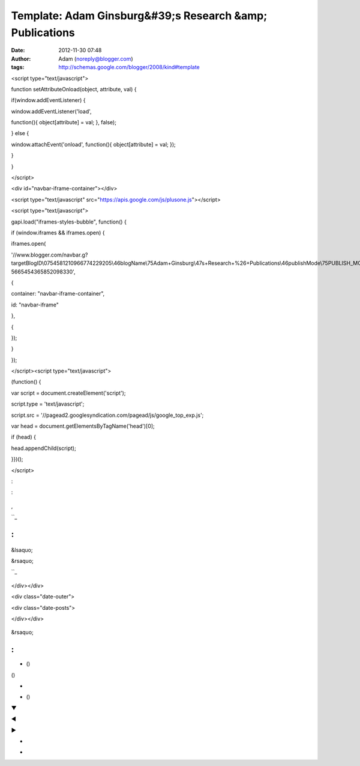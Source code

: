 Template: Adam Ginsburg&#39;s Research &amp; Publications
#########################################################
:date: 2012-11-30 07:48
:author: Adam (noreply@blogger.com)
:tags: http://schemas.google.com/blogger/2008/kind#template

.. raw:: html

   </p>

.. raw:: html

   <p>

.. raw:: html

   </p>

<script type="text/javascript">

function setAttributeOnload(object, attribute, val) {

if(window.addEventListener) {

window.addEventListener('load',

function(){ object[attribute] = val; }, false);

} else {

window.attachEvent('onload', function(){ object[attribute] = val; });

}

}

</script>

<div id="navbar-iframe-container"></div>

<script type="text/javascript"
src="https://apis.google.com/js/plusone.js"></script>

<script type="text/javascript">

gapi.load("iframes-styles-bubble", function() {

if (window.iframes && iframes.open) {

iframes.open(

'//www.blogger.com/navbar.g?targetBlogID\\0754581210966774229205\\46blogName\\75Adam+Ginsburg\\47s+Research+%26+Publications\\46publishMode\\75PUBLISH\_MODE\_BLOGSPOT\\46navbarType\\75LIGHT\\46layoutType\\75LAYOUTS\\46searchRoot\\75http://adamginsburg.blogspot.com/search\\46blogLocale\\75en\\46v\\0752\\46homepageUrl\\75http://adamginsburg.blogspot.com/\\46vt\\75-5665454365852098330',

{

container: "navbar-iframe-container",

id: "navbar-iframe"

},

{

});

}

});

</script><script type="text/javascript">

(function() {

var script = document.createElement('script');

script.type = 'text/javascript';

script.src =
'//pagead2.googlesyndication.com/pagead/js/google\_top\_exp.js';

var head = document.getElementsByTagName('head')[0];

if (head) {

head.appendChild(script);

}})();

</script>

.. raw:: html

   <div itemscope="itemscope" itemtype="http://schema.org/Blog" style="display: none;">

.. raw:: html

   </p>

.. raw:: html

   <p>

.. raw:: html

   </div>

.. raw:: html

   </p>

.. raw:: html

   <div class="body-fauxcolumns">

.. raw:: html

   </p>

.. raw:: html

   <div class="fauxcolumn-outer body-fauxcolumn-outer">

.. raw:: html

   </p>

.. raw:: html

   <div class="cap-top">

.. raw:: html

   </p>

.. raw:: html

   <div class="cap-left">

.. raw:: html

   </div>

.. raw:: html

   </p>

.. raw:: html

   <div class="cap-right">

.. raw:: html

   </div>

.. raw:: html

   </p>

.. raw:: html

   <p>

.. raw:: html

   </div>

.. raw:: html

   </p>

.. raw:: html

   <div class="fauxborder-left">

.. raw:: html

   </p>

.. raw:: html

   <div class="fauxborder-right">

.. raw:: html

   </div>

.. raw:: html

   </p>

.. raw:: html

   <div class="fauxcolumn-inner">

.. raw:: html

   </p>

.. raw:: html

   <p>

.. raw:: html

   </div>

.. raw:: html

   </p>

.. raw:: html

   <p>

.. raw:: html

   </div>

.. raw:: html

   </p>

.. raw:: html

   <div class="cap-bottom">

.. raw:: html

   </p>

.. raw:: html

   <div class="cap-left">

.. raw:: html

   </div>

.. raw:: html

   </p>

.. raw:: html

   <div class="cap-right">

.. raw:: html

   </div>

.. raw:: html

   </p>

.. raw:: html

   <p>

.. raw:: html

   </div>

.. raw:: html

   </p>

.. raw:: html

   <p>

.. raw:: html

   </div>

.. raw:: html

   </p>

.. raw:: html

   <p>

.. raw:: html

   </div>

.. raw:: html

   </p>

.. raw:: html

   <div class="content">

.. raw:: html

   </p>

.. raw:: html

   <div class="content-fauxcolumns">

.. raw:: html

   </p>

.. raw:: html

   <div class="fauxcolumn-outer content-fauxcolumn-outer">

.. raw:: html

   </p>

.. raw:: html

   <div class="cap-top">

.. raw:: html

   </p>

.. raw:: html

   <div class="cap-left">

.. raw:: html

   </div>

.. raw:: html

   </p>

.. raw:: html

   <div class="cap-right">

.. raw:: html

   </div>

.. raw:: html

   </p>

.. raw:: html

   <p>

.. raw:: html

   </div>

.. raw:: html

   </p>

.. raw:: html

   <div class="fauxborder-left">

.. raw:: html

   </p>

.. raw:: html

   <div class="fauxborder-right">

.. raw:: html

   </div>

.. raw:: html

   </p>

.. raw:: html

   <div class="fauxcolumn-inner">

.. raw:: html

   </p>

.. raw:: html

   <p>

.. raw:: html

   </div>

.. raw:: html

   </p>

.. raw:: html

   <p>

.. raw:: html

   </div>

.. raw:: html

   </p>

.. raw:: html

   <div class="cap-bottom">

.. raw:: html

   </p>

.. raw:: html

   <div class="cap-left">

.. raw:: html

   </div>

.. raw:: html

   </p>

.. raw:: html

   <div class="cap-right">

.. raw:: html

   </div>

.. raw:: html

   </p>

.. raw:: html

   <p>

.. raw:: html

   </div>

.. raw:: html

   </p>

.. raw:: html

   <p>

.. raw:: html

   </div>

.. raw:: html

   </p>

.. raw:: html

   <p>

.. raw:: html

   </div>

.. raw:: html

   </p>

.. raw:: html

   <div class="content-outer">

.. raw:: html

   </p>

.. raw:: html

   <div class="content-cap-top cap-top">

.. raw:: html

   </p>

.. raw:: html

   <div class="cap-left">

.. raw:: html

   </div>

.. raw:: html

   </p>

.. raw:: html

   <div class="cap-right">

.. raw:: html

   </div>

.. raw:: html

   </p>

.. raw:: html

   <p>

.. raw:: html

   </div>

.. raw:: html

   </p>

.. raw:: html

   <div class="fauxborder-left content-fauxborder-left">

.. raw:: html

   </p>

.. raw:: html

   <div class="fauxborder-right content-fauxborder-right">

.. raw:: html

   </div>

.. raw:: html

   </p>

.. raw:: html

   <div class="content-inner">

.. raw:: html

   </p>

.. raw:: html

   <div class="header-outer">

.. raw:: html

   </p>

.. raw:: html

   <div class="header-cap-top cap-top">

.. raw:: html

   </p>

.. raw:: html

   <div class="cap-left">

.. raw:: html

   </div>

.. raw:: html

   </p>

.. raw:: html

   <div class="cap-right">

.. raw:: html

   </div>

.. raw:: html

   </p>

.. raw:: html

   <p>

.. raw:: html

   </div>

.. raw:: html

   </p>

.. raw:: html

   <div class="fauxborder-left header-fauxborder-left">

.. raw:: html

   </p>

.. raw:: html

   <div class="fauxborder-right header-fauxborder-right">

.. raw:: html

   </div>

.. raw:: html

   </p>

.. raw:: html

   <div class="region-inner header-inner">

.. raw:: html

   </p>

.. raw:: html

   <div id="header-inner">

.. raw:: html

   </p>

.. raw:: html

   <div class="titlewrapper" style="background: transparent">

.. raw:: html

   </p>

.. raw:: html

   <h1 class="title" style="background: transparent; border-width: 0px">

.. raw:: html

   </p>

.. raw:: html

   <p>

.. raw:: html

   </h1>

.. raw:: html

   </p>

.. raw:: html

   <p>

.. raw:: html

   </div>

.. raw:: html

   </p>

.. raw:: html

   <p>

.. raw:: html

   </div>

.. raw:: html

   </p>

.. raw:: html

   <div expr:style="&quot;background-image: url(\&quot;&quot; + data:sourceUrl + &quot;\&quot;); &quot;                        + &quot;background-position: &quot;                        + data:backgroundPositionStyleStr + &quot;; &quot;                        + data:widthStyleStr                        + &quot;min-height: &quot; + data:height                        + &quot;_height: &quot; + data:height                        + &quot;background-repeat: no-repeat; &quot;" id="header-inner">

.. raw:: html

   </p>

.. raw:: html

   <div class="titlewrapper" style="background: transparent">

.. raw:: html

   </p>

.. raw:: html

   <h1 class="title" style="background: transparent; border-width: 0px">

.. raw:: html

   </p>

.. raw:: html

   <p>

.. raw:: html

   </h1>

.. raw:: html

   </p>

.. raw:: html

   <p>

.. raw:: html

   </div>

.. raw:: html

   </p>

.. raw:: html

   <p>

.. raw:: html

   </div>

.. raw:: html

   </p>

.. raw:: html

   <div id="header-inner">

.. raw:: html

   </p>

.. raw:: html

   <p>

.. raw:: html

   </div>

.. raw:: html

   </p>

.. raw:: html

   <div id="header-inner">

.. raw:: html

   </p>

.. raw:: html

   <div class="titlewrapper">

.. raw:: html

   </p>

.. raw:: html

   <h1 class="title">

.. raw:: html

   </p>

.. raw:: html

   <p>

.. raw:: html

   </h1>

.. raw:: html

   </p>

.. raw:: html

   <p>

.. raw:: html

   </div>

.. raw:: html

   </p>

.. raw:: html

   <p>

.. raw:: html

   </div>

.. raw:: html

   </p>

.. raw:: html

   <div class="descriptionwrapper">

.. raw:: html

   </p>

.. raw:: html

   </p>

.. raw:: html

   <p>

.. raw:: html

   </div>

.. raw:: html

   </p>

.. raw:: html

   <p>

.. raw:: html

   </div>

.. raw:: html

   </p>

.. raw:: html

   <p>

.. raw:: html

   </div>

.. raw:: html

   </p>

.. raw:: html

   <div class="header-cap-bottom cap-bottom">

.. raw:: html

   </p>

.. raw:: html

   <div class="cap-left">

.. raw:: html

   </div>

.. raw:: html

   </p>

.. raw:: html

   <div class="cap-right">

.. raw:: html

   </div>

.. raw:: html

   </p>

.. raw:: html

   <p>

.. raw:: html

   </div>

.. raw:: html

   </p>

.. raw:: html

   <p>

.. raw:: html

   </div>

.. raw:: html

   </p>

.. raw:: html

   <div class="tabs-outer">

.. raw:: html

   </p>

.. raw:: html

   <div class="tabs-cap-top cap-top">

.. raw:: html

   </p>

.. raw:: html

   <div class="cap-left">

.. raw:: html

   </div>

.. raw:: html

   </p>

.. raw:: html

   <div class="cap-right">

.. raw:: html

   </div>

.. raw:: html

   </p>

.. raw:: html

   <p>

.. raw:: html

   </div>

.. raw:: html

   </p>

.. raw:: html

   <div class="fauxborder-left tabs-fauxborder-left">

.. raw:: html

   </p>

.. raw:: html

   <div class="fauxborder-right tabs-fauxborder-right">

.. raw:: html

   </div>

.. raw:: html

   </p>

.. raw:: html

   <div class="region-inner tabs-inner">

.. raw:: html

   </p>

.. raw:: html

   <p>

.. raw:: html

   </div>

.. raw:: html

   </p>

.. raw:: html

   <p>

.. raw:: html

   </div>

.. raw:: html

   </p>

.. raw:: html

   <div class="tabs-cap-bottom cap-bottom">

.. raw:: html

   </p>

.. raw:: html

   <div class="cap-left">

.. raw:: html

   </div>

.. raw:: html

   </p>

.. raw:: html

   <div class="cap-right">

.. raw:: html

   </div>

.. raw:: html

   </p>

.. raw:: html

   <p>

.. raw:: html

   </div>

.. raw:: html

   </p>

.. raw:: html

   <p>

.. raw:: html

   </div>

.. raw:: html

   </p>

.. raw:: html

   <div class="main-outer">

.. raw:: html

   </p>

.. raw:: html

   <div class="main-cap-top cap-top">

.. raw:: html

   </p>

.. raw:: html

   <div class="cap-left">

.. raw:: html

   </div>

.. raw:: html

   </p>

.. raw:: html

   <div class="cap-right">

.. raw:: html

   </div>

.. raw:: html

   </p>

.. raw:: html

   <p>

.. raw:: html

   </div>

.. raw:: html

   </p>

.. raw:: html

   <div class="fauxborder-left main-fauxborder-left">

.. raw:: html

   </p>

.. raw:: html

   <div class="fauxborder-right main-fauxborder-right">

.. raw:: html

   </div>

.. raw:: html

   </p>

.. raw:: html

   <div class="region-inner main-inner">

.. raw:: html

   </p>

.. raw:: html

   <div class="columns fauxcolumns">

.. raw:: html

   </p>

.. raw:: html

   <div class="fauxcolumn-outer fauxcolumn-center-outer">

.. raw:: html

   </p>

.. raw:: html

   <div class="cap-top">

.. raw:: html

   </p>

.. raw:: html

   <div class="cap-left">

.. raw:: html

   </div>

.. raw:: html

   </p>

.. raw:: html

   <div class="cap-right">

.. raw:: html

   </div>

.. raw:: html

   </p>

.. raw:: html

   <p>

.. raw:: html

   </div>

.. raw:: html

   </p>

.. raw:: html

   <div class="fauxborder-left">

.. raw:: html

   </p>

.. raw:: html

   <div class="fauxborder-right">

.. raw:: html

   </div>

.. raw:: html

   </p>

.. raw:: html

   <div class="fauxcolumn-inner">

.. raw:: html

   </p>

.. raw:: html

   <p>

.. raw:: html

   </div>

.. raw:: html

   </p>

.. raw:: html

   <p>

.. raw:: html

   </div>

.. raw:: html

   </p>

.. raw:: html

   <div class="cap-bottom">

.. raw:: html

   </p>

.. raw:: html

   <div class="cap-left">

.. raw:: html

   </div>

.. raw:: html

   </p>

.. raw:: html

   <div class="cap-right">

.. raw:: html

   </div>

.. raw:: html

   </p>

.. raw:: html

   <p>

.. raw:: html

   </div>

.. raw:: html

   </p>

.. raw:: html

   <p>

.. raw:: html

   </div>

.. raw:: html

   </p>

.. raw:: html

   <div class="fauxcolumn-outer fauxcolumn-left-outer">

.. raw:: html

   </p>

.. raw:: html

   <div class="cap-top">

.. raw:: html

   </p>

.. raw:: html

   <div class="cap-left">

.. raw:: html

   </div>

.. raw:: html

   </p>

.. raw:: html

   <div class="cap-right">

.. raw:: html

   </div>

.. raw:: html

   </p>

.. raw:: html

   <p>

.. raw:: html

   </div>

.. raw:: html

   </p>

.. raw:: html

   <div class="fauxborder-left">

.. raw:: html

   </p>

.. raw:: html

   <div class="fauxborder-right">

.. raw:: html

   </div>

.. raw:: html

   </p>

.. raw:: html

   <div class="fauxcolumn-inner">

.. raw:: html

   </p>

.. raw:: html

   <p>

.. raw:: html

   </div>

.. raw:: html

   </p>

.. raw:: html

   <p>

.. raw:: html

   </div>

.. raw:: html

   </p>

.. raw:: html

   <div class="cap-bottom">

.. raw:: html

   </p>

.. raw:: html

   <div class="cap-left">

.. raw:: html

   </div>

.. raw:: html

   </p>

.. raw:: html

   <div class="cap-right">

.. raw:: html

   </div>

.. raw:: html

   </p>

.. raw:: html

   <p>

.. raw:: html

   </div>

.. raw:: html

   </p>

.. raw:: html

   <p>

.. raw:: html

   </div>

.. raw:: html

   </p>

.. raw:: html

   <div class="fauxcolumn-outer fauxcolumn-right-outer">

.. raw:: html

   </p>

.. raw:: html

   <div class="cap-top">

.. raw:: html

   </p>

.. raw:: html

   <div class="cap-left">

.. raw:: html

   </div>

.. raw:: html

   </p>

.. raw:: html

   <div class="cap-right">

.. raw:: html

   </div>

.. raw:: html

   </p>

.. raw:: html

   <p>

.. raw:: html

   </div>

.. raw:: html

   </p>

.. raw:: html

   <div class="fauxborder-left">

.. raw:: html

   </p>

.. raw:: html

   <div class="fauxborder-right">

.. raw:: html

   </div>

.. raw:: html

   </p>

.. raw:: html

   <div class="fauxcolumn-inner">

.. raw:: html

   </p>

.. raw:: html

   <p>

.. raw:: html

   </div>

.. raw:: html

   </p>

.. raw:: html

   <p>

.. raw:: html

   </div>

.. raw:: html

   </p>

.. raw:: html

   <div class="cap-bottom">

.. raw:: html

   </p>

.. raw:: html

   <div class="cap-left">

.. raw:: html

   </div>

.. raw:: html

   </p>

.. raw:: html

   <div class="cap-right">

.. raw:: html

   </div>

.. raw:: html

   </p>

.. raw:: html

   <p>

.. raw:: html

   </div>

.. raw:: html

   </p>

.. raw:: html

   <p>

.. raw:: html

   </div>

.. raw:: html

   </p>

.. raw:: html

   <div class="columns-inner">

.. raw:: html

   </p>

.. raw:: html

   <div class="column-center-outer">

.. raw:: html

   </p>

.. raw:: html

   <div class="column-center-inner">

.. raw:: html

   </p>

.. raw:: html

   <div class="blog-pager" id="blog-pager">

.. raw:: html

   </p>

.. raw:: html

   <div class="blog-mobile-link">

.. raw:: html

   </p>

.. raw:: html

   <p>

.. raw:: html

   </div>

.. raw:: html

   </p>

.. raw:: html

   <p>

.. raw:: html

   </div>

.. raw:: html

   </p>

.. raw:: html

   <div class="clear">

.. raw:: html

   </div>

.. raw:: html

   </p>

.. raw:: html

   <div class="goog-inline-block dummy-container">

.. raw:: html

   </div>

.. raw:: html

   </p>

.. raw:: html

   <p>

.. raw:: html

   <script async="async" expr:src="data:post.commentSrc" type="text/javascript"></script>

.. raw:: html

   </p>

.. raw:: html

   <p>

.. raw:: html

   <script type="text/javascript"></p><p>    (function() {</p><p>      var items = <data:post.commentjso></data:post.commentjso>;</p><p>      var msgs = <data:post.commentmsgs></data:post.commentmsgs>;</p><p>      var config = <data:post.commentconfig></data:post.commentconfig>;</p><p></p><p>// </p><p>      var cursor = null;</p><p>      if (items && items.length > 0) {</p><p>        cursor = parseInt(items[items.length - 1].timestamp) + 1;</p><p>      }</p><p></p><p>      var bodyFromEntry = function(entry) {</p><p>        if (entry.gd$extendedProperty) {</p><p>          for (var k in entry.gd$extendedProperty) {</p><p>            if (entry.gd$extendedProperty[k].name == 'blogger.contentRemoved') {</p><p>              return '<span class="deleted-comment">' + entry.content.$t + '</span>';</p><p>            }</p><p>          }</p><p>        }</p><p>        return entry.content.$t;</p><p>      }</p><p></p><p>      var parse = function(data) {</p><p>        cursor = null;</p><p>        var comments = [];</p><p>        if (data && data.feed && data.feed.entry) {</p><p>          for (var i = 0, entry; entry = data.feed.entry[i]; i++) {</p><p>            var comment = {};</p><p>            // comment ID, parsed out of the original id format</p><p>            var id = /blog-(\d+).post-(\d+)/.exec(entry.id.$t);</p><p>            comment.id = id ? id[2] : null;</p><p>            comment.body = bodyFromEntry(entry);</p><p>            comment.timestamp = Date.parse(entry.published.$t) + '';</p><p>            if (entry.author && entry.author.constructor === Array) {</p><p>              var auth = entry.author[0];</p><p>              if (auth) {</p><p>                comment.author = {</p><p>                  name: (auth.name ? auth.name.$t : undefined),</p><p>                  profileUrl: (auth.uri ? auth.uri.$t : undefined),</p><p>                  avatarUrl: (auth.gd$image ? auth.gd$image.src : undefined)</p><p>                };</p><p>              }</p><p>            }</p><p>            if (entry.link) {</p><p>              if (entry.link[2]) {</p><p>                comment.link = comment.permalink = entry.link[2].href;</p><p>              }</p><p>              if (entry.link[3]) {</p><p>                var pid = /.*comments\/default\/(\d+)\?.*/.exec(entry.link[3].href);</p><p>                if (pid && pid[1]) {</p><p>                  comment.parentId = pid[1];</p><p>                }</p><p>              }</p><p>            }</p><p>            comment.deleteclass = 'item-control blog-admin';</p><p>            if (entry.gd$extendedProperty) {</p><p>              for (var k in entry.gd$extendedProperty) {</p><p>                if (entry.gd$extendedProperty[k].name == 'blogger.itemClass') {</p><p>                  comment.deleteclass += ' ' + entry.gd$extendedProperty[k].value;</p><p>                } else if (entry.gd$extendedProperty[k].name == 'blogger.displayTime') {</p><p>                  comment.displayTime = entry.gd$extendedProperty[k].value;</p><p>                }</p><p>              }</p><p>            }</p><p>            comments.push(comment);</p><p>          }</p><p>        }</p><p>        return comments;</p><p>      };</p><p></p><p>      var paginator = function(callback) {</p><p>        if (hasMore()) {</p><p>          var url = config.feed + '?alt=json&v=2&orderby=published&reverse=false&max-results=50';</p><p>          if (cursor) {</p><p>            url += '&published-min=' + new Date(cursor).toISOString();</p><p>          }</p><p>          window.bloggercomments = function(data) {</p><p>            var parsed = parse(data);</p><p>            cursor = parsed.length < 50 ? null</p><p>                : parseInt(parsed[parsed.length - 1].timestamp) + 1</p><p>            callback(parsed);</p><p>            window.bloggercomments = null;</p><p>          }</p><p>          url += '&callback=bloggercomments';</p><p>          var script = document.createElement('script');</p><p>          script.type = 'text/javascript';</p><p>          script.src = url;</p><p>          document.getElementsByTagName('head')[0].appendChild(script);</p><p>        }</p><p>      };</p><p>      var hasMore = function() {</p><p>        return !!cursor;</p><p>      };</p><p>      var getMeta = function(key, comment) {</p><p>        if ('iswriter' == key) {</p><p>          var matches = !!comment.author</p><p>              && comment.author.name == config.authorName</p><p>              && comment.author.profileUrl == config.authorUrl;</p><p>          return matches ? 'true' : '';</p><p>        } else if ('deletelink' == key) {</p><p>          return config.baseUri + '/delete-comment.g?blogID='</p><p>               + config.blogId + '&postID=' + comment.id;</p><p>        } else if ('deleteclass' == key) {</p><p>          return comment.deleteclass;</p><p>        }</p><p>        return '';</p><p>      };</p><p></p><p>      var replybox = null;</p><p>      var replyUrlParts = null;</p><p>      var replyParent = undefined;</p><p></p><p>      var onReply = function(commentId, domId) {</p><p>        if (replybox == null) {</p><p>          // lazily cache replybox, and adjust to suit this style:</p><p>          replybox = document.getElementById('comment-editor');</p><p>          if (replybox != null) {</p><p>            replybox.height = '250px';</p><p>            replybox.style.display = 'block';</p><p>            replyUrlParts = replybox.src.split('#');</p><p>          }</p><p>        }</p><p>        if (replybox && (commentId !== replyParent)) {</p><p>          document.getElementById(domId).insertBefore(replybox, null);</p><p>          replybox.src = replyUrlParts[0]</p><p>              + (commentId ? '&parentID=' + commentId : '')</p><p>              + '#' + replyUrlParts[1];</p><p>          replyParent = commentId;</p><p>        }</p><p>      };</p><p></p><p>      var hash = (window.location.hash || '#').substring(1);</p><p>      var startThread, targetComment;</p><p>      if (/^comment-form_/.test(hash)) {</p><p>        startThread = hash.substring('comment-form_'.length);</p><p>      } else if (/^c[0-9]+$/.test(hash)) {</p><p>        targetComment = hash.substring(1);</p><p>      }</p><p></p><p>      // Configure commenting API:</p><p>      var configJso = {</p><p>        'maxDepth': config.maxThreadDepth</p><p>      };</p><p>      var provider = {</p><p>        'id': config.postId,</p><p>        'data': items,</p><p>        'loadNext': paginator,</p><p>        'hasMore': hasMore,</p><p>        'getMeta': getMeta,</p><p>        'onReply': onReply,</p><p>        'rendered': true,</p><p>        'initComment': targetComment,</p><p>        'initReplyThread': startThread,</p><p>        'config': configJso,</p><p>        'messages': msgs</p><p>      };</p><p></p><p>      var render = function() {</p><p>        if (window.goog && window.goog.comments) {</p><p>          var holder = document.getElementById('comment-holder');</p><p>          window.goog.comments.render(holder, provider);</p><p>        }</p><p>      };</p><p></p><p>      // render now, or queue to render when library loads:</p><p>      if (window.goog && window.goog.comments) {</p><p>        render();</p><p>      } else {</p><p>        window.goog = window.goog || {};</p><p>        window.goog.comments = window.goog.comments || {};</p><p>        window.goog.comments.loadQueue = window.goog.comments.loadQueue || [];</p><p>        window.goog.comments.loadQueue.push(render);</p><p>      }</p><p>    })();</p><p>// </p><p>  </script>

.. raw:: html

   </p>

:

.. raw:: html

   </p>

.. raw:: html

   <dl class="comments-block" id="comments-block">

.. raw:: html

   </p>

.. raw:: html

   <div class="collapsed-backlink backlink-control">

.. raw:: html

   </p>

.. raw:: html

   <p>

.. raw:: html

   <dt class="comment-title">

.. raw:: html

   </p>

 

.. raw:: html

   <p>

.. raw:: html

   </dt>

.. raw:: html

   </p>

.. raw:: html

   <p>

.. raw:: html

   <dd class="comment-body collapseable">

.. raw:: html

   </p>

.. raw:: html

   <p>

.. raw:: html

   </dd>

.. raw:: html

   </p>

.. raw:: html

   <p>

.. raw:: html

   <dd class="comment-footer collapseable">

.. raw:: html

   </p>

.. raw:: html

   <p>

.. raw:: html

   </dd>

.. raw:: html

   </p>

.. raw:: html

   <p>

.. raw:: html

   </div>

.. raw:: html

   </p>

.. raw:: html

   <p>

.. raw:: html

   </dl>

.. raw:: html

   </p>

.. raw:: html

   </p>

.. raw:: html

   <div class="blog-posts hfeed">

.. raw:: html

   </p>

.. raw:: html

   <p>

.. raw:: html

   </div>

.. raw:: html

   </p>

.. raw:: html

   <div class="post hentry" itemscope="itemscope" itemtype="http://schema.org/BlogPosting">

.. raw:: html

   </p>

.. raw:: html

   <h3 class="post-title entry-title" itemprop="name">

.. raw:: html

   </p>

.. raw:: html

   <p>

.. raw:: html

   </h3>

.. raw:: html

   </p>

.. raw:: html

   <div class="post-header">

.. raw:: html

   </p>

.. raw:: html

   <div class="post-header-line-1">

.. raw:: html

   </div>

.. raw:: html

   </p>

.. raw:: html

   <p>

.. raw:: html

   </div>

.. raw:: html

   </p>

.. raw:: html

   <div class="post-body entry-content" expr:id="&quot;post-body-&quot; + data:post.id" itemprop="description articleBody">

.. raw:: html

   </p>

.. raw:: html

   <div style="clear: both;">

.. raw:: html

   </div>

.. raw:: html

   </p>

.. raw:: html

   <p>

.. raw:: html

   </div>

.. raw:: html

   </p>

.. raw:: html

   <div class="post-body entry-content" expr:id="&quot;post-body-&quot; + data:post.id" itemprop="articleBody">

.. raw:: html

   </p>

.. raw:: html

   <div style="clear: both;">

.. raw:: html

   </div>

.. raw:: html

   </p>

.. raw:: html

   <p>

.. raw:: html

   </div>

.. raw:: html

   </p>

.. raw:: html

   <div class="jump-link">

.. raw:: html

   </p>

.. raw:: html

   <p>

.. raw:: html

   </div>

.. raw:: html

   </p>

.. raw:: html

   <div class="post-footer">

.. raw:: html

   </p>

.. raw:: html

   <div class="post-footer-line post-footer-line-1">

.. raw:: html

   </p>

:

.. figure:: http://img1.blogblog.com/img/icon18_email.gif
   :align: center
   :alt: 

.. raw:: html

   <div class="post-share-buttons goog-inline-block">

.. raw:: html

   </p>

.. raw:: html

   <p>

.. raw:: html

   </div>

.. raw:: html

   </div>

.. raw:: html

   </p>

.. raw:: html

   <div class="post-footer-line post-footer-line-2">

.. raw:: html

   </p>

,

.. raw:: html

   <p>

.. raw:: html

   </div>

.. raw:: html

   </p>

.. raw:: html

   <div class="post-footer-line post-footer-line-3">

.. raw:: html

   </p>

.. raw:: html

   <p>

.. raw:: html

   </div>

.. raw:: html

   </p>

.. raw:: html

   <p>

.. raw:: html

   </div>

.. raw:: html

   </p>

.. raw:: html

   <p>

.. raw:: html

   </div>

.. raw:: html

   </p>

.. raw:: html

   <div class="status-msg-wrap">

.. raw:: html

   </p>

.. raw:: html

   <div class="status-msg-body">

.. raw:: html

   </p>

.. raw:: html

   <p>

.. raw:: html

   </div>

.. raw:: html

   </p>

.. raw:: html

   <div class="status-msg-border">

.. raw:: html

   </p>

.. raw:: html

   <div class="status-msg-bg">

.. raw:: html

   </p>

.. raw:: html

   <div class="status-msg-hidden">

.. raw:: html

   </div>

.. raw:: html

   </p>

.. raw:: html

   <p>

.. raw:: html

   </div>

.. raw:: html

   </p>

.. raw:: html

   <p>

.. raw:: html

   </div>

.. raw:: html

   </p>

.. raw:: html

   <p>

.. raw:: html

   </div>

.. raw:: html

   </p>

.. raw:: html

   <div style="clear: both;">

.. raw:: html

   </div>

.. raw:: html

   </p>

.. raw:: html

   <div class="comment-form">

.. raw:: html

   </p>

.. raw:: html

   <h4 id="comment-post-message">

.. raw:: html

   </p>

.. raw:: html

   <p>

``_

.. raw:: html

   </h4>

.. raw:: html

   </p>

.. raw:: html

   </p>

.. raw:: html

   </p>

.. raw:: html

   </p>

.. raw:: html

   <p>

.. raw:: html

   <script type="text/javascript"></p><p>      BLOG_CMT_createIframe('<data:post.apprpcrelaypath></data:post.apprpcrelaypath>', '<data:post.communityid></data:post.communityid>');</p><p>    </script>

.. raw:: html

   </p>

.. raw:: html

   <p>

.. raw:: html

   </div>

.. raw:: html

   </p>

.. raw:: html

   <div class="comments" id="comments">

.. raw:: html

   </p>

:
^

.. raw:: html

   </p>

.. raw:: html

   <div class="comments-content">

.. raw:: html

   </p>

.. raw:: html

   <div id="comment-holder">

.. raw:: html

   </p>

.. raw:: html

   <p>

.. raw:: html

   </div>

.. raw:: html

   </p>

.. raw:: html

   <p>

.. raw:: html

   </div>

.. raw:: html

   </p>

.. raw:: html

   </p>

.. raw:: html

   <div id="comment-popup">

.. raw:: html

   </p>

.. raw:: html

   <p>

.. raw:: html

   </div>

.. raw:: html

   </p>

.. raw:: html

   <div id="backlinks-container">

.. raw:: html

   </p>

.. raw:: html

   <div expr:id="data:widget.instanceId + &quot;_backlinks-container&quot;">

.. raw:: html

   </p>

.. raw:: html

   <p>

.. raw:: html

   </div>

.. raw:: html

   </p>

.. raw:: html

   <p>

.. raw:: html

   </div>

.. raw:: html

   </p>

.. raw:: html

   <p>

.. raw:: html

   </div>

.. raw:: html

   </p>

.. figure:: //www.blogger.com/img/icon_delete13.gif
   :align: center
   :alt: 

.. raw:: html

   <div class="blog-pager" id="blog-pager">

.. raw:: html

   </p>

.. raw:: html

   <div class="mobile-link-button" id="blog-pager-newer-link">

.. raw:: html

   </p>

&lsaquo;

.. raw:: html

   <p>

.. raw:: html

   </div>

.. raw:: html

   </p>

.. raw:: html

   <div class="mobile-link-button" id="blog-pager-older-link">

.. raw:: html

   </p>

&rsaquo;

.. raw:: html

   <p>

.. raw:: html

   </div>

.. raw:: html

   </p>

.. raw:: html

   <div class="mobile-link-button" id="blog-pager-home-link">

.. raw:: html

   </p>

.. raw:: html

   <p>

.. raw:: html

   </div>

.. raw:: html

   </p>

.. raw:: html

   <div class="mobile-desktop-link">

.. raw:: html

   </p>

.. raw:: html

   <p>

.. raw:: html

   </div>

.. raw:: html

   </p>

.. raw:: html

   <p>

.. raw:: html

   </div>

.. raw:: html

   </p>

.. raw:: html

   <div class="clear">

.. raw:: html

   </div>

.. raw:: html

   </p>

.. raw:: html

   <div class="date-outer">

.. raw:: html

   </p>

.. raw:: html

   </p>

.. raw:: html

   <div class="date-posts">

.. raw:: html

   </p>

.. raw:: html

   <div class="post-outer">

.. raw:: html

   </p>

.. raw:: html

   <div class="post hentry uncustomized-post-template" itemscope="itemscope" itemtype="http://schema.org/BlogPosting">

.. raw:: html

   </p>

.. raw:: html

   <h3 class="post-title entry-title" itemprop="name">

.. raw:: html

   </p>

.. raw:: html

   <p>

.. raw:: html

   </h3>

.. raw:: html

   </p>

.. raw:: html

   <div class="post-header">

.. raw:: html

   </p>

.. raw:: html

   <div class="post-header-line-1">

.. raw:: html

   </div>

.. raw:: html

   </p>

.. raw:: html

   <p>

.. raw:: html

   </div>

.. raw:: html

   </p>

.. raw:: html

   <div class="post-body entry-content" expr:id="&quot;post-body-&quot; + data:post.id" itemprop="articleBody">

.. raw:: html

   </p>

.. raw:: html

   <div style="clear: both;">

.. raw:: html

   </div>

.. raw:: html

   </p>

.. raw:: html

   <p>

.. raw:: html

   </div>

.. raw:: html

   </p>

.. raw:: html

   <div class="post-footer">

.. raw:: html

   </p>

.. raw:: html

   <div class="post-footer-line post-footer-line-1">

.. raw:: html

   </p>

.. raw:: html

   <p>

.. raw:: html

   </div>

.. raw:: html

   </p>

.. raw:: html

   <div class="post-footer-line post-footer-line-2">

.. raw:: html

   </p>

.. raw:: html

   <div class="mobile-link-button goog-inline-block" id="mobile-share-button">

.. raw:: html

   </p>

``_

.. raw:: html

   <p>

.. raw:: html

   </div>

.. raw:: html

   </p>

.. raw:: html

   <div class="goog-inline-block dummy-container">

.. raw:: html

   </div>

.. raw:: html

   </p>

.. raw:: html

   <p>

.. raw:: html

   </div>

.. raw:: html

   </p>

.. raw:: html

   <p>

.. raw:: html

   </div>

.. raw:: html

   </p>

.. raw:: html

   <p>

.. raw:: html

   </div>

.. raw:: html

   </p>

.. raw:: html

   <p>

.. raw:: html

   </div>

.. raw:: html

   </p>

.. raw:: html

   <p>

.. raw:: html

   </div>

.. raw:: html

   </p>

.. raw:: html

   <p>

.. raw:: html

   </div>

.. raw:: html

   </p>

.. figure:: http://img2.blogblog.com/img/icon18_edit_allbkg.gif
   :align: center
   :alt: 

.. raw:: html

   <div class="blog-posts hfeed">

.. raw:: html

   </p>

</div></div>

<div class="date-outer">

.. raw:: html

   </p>

<div class="date-posts">

.. raw:: html

   <div class="post-outer">

.. raw:: html

   </p>

.. raw:: html

   <p>

.. raw:: html

   </div>

.. raw:: html

   </p>

.. raw:: html

   <div class="inline-ad">

.. raw:: html

   </p>

.. raw:: html

   <p>

.. raw:: html

   </div>

.. raw:: html

   </p>

</div></div>

.. raw:: html

   <p>

.. raw:: html

   </div>

.. raw:: html

   </p>

.. raw:: html

   <p>

.. raw:: html

   <script src="//www.google.com/jsapi" type="text/javascript"></script>

.. raw:: html

   </p>

.. raw:: html

   <p>

.. raw:: html

   <script type="text/javascript"></p><p>        google.load("annotations", "1", {"locale": "<data:top.languagecode></data:top.languagecode>"});</p><p>        function initialize() {</p><p>          google.annotations.setApplicationId(<data:top.blogspotreviews></data:top.blogspotreviews>);</p><p>          google.annotations.createAll();</p><p>          google.annotations.fetch();</p><p>        }</p><p>        google.setOnLoadCallback(initialize);</p><p>      </script>

.. raw:: html

   </p>

.. raw:: html

   <div class="goog-toggle-button">

.. raw:: html

   </p>

.. raw:: html

   <div class="goog-inline-block comment-action-icon">

.. raw:: html

   </div>

.. raw:: html

   </p>

.. raw:: html

   <p>

.. raw:: html

   </div>

.. raw:: html

   </p>

.. figure:: //www.blogger.com/img/icon_delete13.gif
   :align: center
   :alt: 

.. raw:: html

   <div class="blog-feeds">

.. raw:: html

   </p>

.. raw:: html

   <p>

.. raw:: html

   </div>

.. raw:: html

   </p>

.. raw:: html

   <div class="post-feeds">

.. raw:: html

   </p>

.. raw:: html

   <p>

.. raw:: html

   </div>

.. raw:: html

   </p>

.. raw:: html

   <div class="comment-form">

.. raw:: html

   </p>

.. raw:: html

   </p>

.. raw:: html

   </p>

.. raw:: html

   <p>

.. raw:: html

   <script type="text/javascript"></p><p>      BLOG_CMT_createIframe('<data:post.apprpcrelaypath></data:post.apprpcrelaypath>', '<data:post.communityid></data:post.communityid>');</p><p>    </script>

.. raw:: html

   </p>

.. raw:: html

   <p>

.. raw:: html

   </div>

.. raw:: html

   </p>

.. raw:: html

   <div class="mobile-date-outer date-outer">

.. raw:: html

   </p>

.. raw:: html

   <div class="date-header">

.. raw:: html

   </p>

.. raw:: html

   <p>

.. raw:: html

   </div>

.. raw:: html

   </p>

.. raw:: html

   <div class="mobile-post-outer">

.. raw:: html

   </p>

.. raw:: html

   <h3 class="mobile-index-title entry-title" itemprop="name">

.. raw:: html

   </p>

.. raw:: html

   <p>

.. raw:: html

   </h3>

.. raw:: html

   </p>

.. raw:: html

   <div class="mobile-index-arrow">

&rsaquo;

.. raw:: html

   </div>

.. raw:: html

   </p>

.. raw:: html

   <div class="mobile-index-contents">

.. raw:: html

   </p>

.. raw:: html

   <div class="mobile-index-thumbnail">

.. raw:: html

   </p>

.. raw:: html

   <div class="Image">

.. raw:: html

   </p>

.. raw:: html

   <p>

.. raw:: html

   </div>

.. raw:: html

   </p>

.. raw:: html

   <p>

.. raw:: html

   </div>

.. raw:: html

   </p>

.. raw:: html

   <div class="post-body">

.. raw:: html

   </p>

.. raw:: html

   <p>

.. raw:: html

   </div>

.. raw:: html

   </p>

.. raw:: html

   <p>

.. raw:: html

   </div>

.. raw:: html

   </p>

.. raw:: html

   <div style="clear: both;">

.. raw:: html

   </div>

.. raw:: html

   </p>

.. raw:: html

   <div class="mobile-index-comment">

.. raw:: html

   </p>

.. raw:: html

   <p>

.. raw:: html

   </div>

.. raw:: html

   </p>

.. raw:: html

   <p>

.. raw:: html

   </div>

.. raw:: html

   </p>

.. raw:: html

   <p>

.. raw:: html

   </div>

.. raw:: html

   </p>

.. raw:: html

   <p>

.. raw:: html

   <script expr:src="data:post.iframeCommentSrc" type="text/javascript"></script>

.. raw:: html

   </p>

.. raw:: html

   <div class="cmt_iframe_holder">

.. raw:: html

   </div>

.. raw:: html

   </p>

.. raw:: html

   <div class="feed-links">

.. raw:: html

   </p>

 ()

.. raw:: html

   <p>

.. raw:: html

   </div>

.. raw:: html

   </p>

.. raw:: html

   <div class="comments" id="comments">

.. raw:: html

   </p>

:
^

.. raw:: html

   </p>

 

 

 

 

.. raw:: html

   <div expr:id="data:widget.instanceId + &quot;_comments-block-wrapper&quot;">

.. raw:: html

   </p>

.. raw:: html

   <dl expr:class="data:post.avatarIndentClass" id="comments-block">

.. raw:: html

   </p>

.. raw:: html

   <p>

.. raw:: html

   <dt expr:class="&quot;comment-author &quot; + data:comment.authorClass" expr:id="data:comment.anchorName">

.. raw:: html

   </p>

.. raw:: html

   <p>

.. raw:: html

   </dt>

.. raw:: html

   </p>

.. raw:: html

   <p>

.. raw:: html

   <dd class="comment-body" expr:id="data:widget.instanceId + data:comment.cmtBodyIdPostfix">

.. raw:: html

   </p>

.. raw:: html

   </p>

.. raw:: html

   <p>

.. raw:: html

   </dd>

.. raw:: html

   </p>

.. raw:: html

   <p>

.. raw:: html

   <dd class="comment-footer">

.. raw:: html

   </p>

.. raw:: html

   <p>

.. raw:: html

   </dd>

.. raw:: html

   </p>

.. raw:: html

   <p>

.. raw:: html

   </dl>

.. raw:: html

   </p>

.. raw:: html

   <p>

.. raw:: html

   </div>

.. raw:: html

   </p>

 

 

.. raw:: html

   </p>

.. raw:: html

   <div id="comment-popup">

.. raw:: html

   </p>

.. raw:: html

   <p>

.. raw:: html

   </div>

.. raw:: html

   </p>

.. raw:: html

   <div id="backlinks-container">

.. raw:: html

   </p>

.. raw:: html

   <div expr:id="data:widget.instanceId + &quot;_backlinks-container&quot;">

.. raw:: html

   </p>

.. raw:: html

   <p>

.. raw:: html

   </div>

.. raw:: html

   </p>

.. raw:: html

   <p>

.. raw:: html

   </div>

.. raw:: html

   </p>

.. raw:: html

   <p>

.. raw:: html

   </div>

.. raw:: html

   </p>

.. raw:: html

   <p>

.. raw:: html

   </div>

.. raw:: html

   </p>

.. raw:: html

   <p>

.. raw:: html

   </div>

.. raw:: html

   </p>

.. raw:: html

   <div class="column-left-outer">

.. raw:: html

   </p>

.. raw:: html

   <div class="column-left-inner">

.. raw:: html

   </p>

.. raw:: html

   <p>

.. raw:: html

   </div>

.. raw:: html

   </p>

.. raw:: html

   <p>

.. raw:: html

   </div>

.. raw:: html

   </p>

.. raw:: html

   <div class="column-right-outer">

.. raw:: html

   </p>

.. raw:: html

   <div class="column-right-inner">

.. raw:: html

   </p>

.. raw:: html

   <p>

.. raw:: html

   </div>

.. raw:: html

   </p>

.. raw:: html

   <p>

.. raw:: html

   </div>

.. raw:: html

   </p>

.. raw:: html

   <p>

.. raw:: html

   </div>

.. raw:: html

   </p>

.. raw:: html

   <div style="clear: both">

.. raw:: html

   </div>

.. raw:: html

   </p>

.. raw:: html

   <p>

.. raw:: html

   </div>

.. raw:: html

   </p>

.. raw:: html

   <p>

.. raw:: html

   </div>

.. raw:: html

   </p>

.. raw:: html

   <p>

.. raw:: html

   </div>

.. raw:: html

   </p>

.. raw:: html

   <div class="main-cap-bottom cap-bottom">

.. raw:: html

   </p>

.. raw:: html

   <div class="cap-left">

.. raw:: html

   </div>

.. raw:: html

   </p>

.. raw:: html

   <div class="cap-right">

.. raw:: html

   </div>

.. raw:: html

   </p>

.. raw:: html

   <p>

.. raw:: html

   </div>

.. raw:: html

   </p>

.. raw:: html

   <p>

.. raw:: html

   </div>

.. raw:: html

   </p>

.. raw:: html

   <div class="footer-outer">

.. raw:: html

   </p>

.. raw:: html

   <div class="footer-cap-top cap-top">

.. raw:: html

   </p>

.. raw:: html

   <div class="cap-left">

.. raw:: html

   </div>

.. raw:: html

   </p>

.. raw:: html

   <div class="cap-right">

.. raw:: html

   </div>

.. raw:: html

   </p>

.. raw:: html

   <p>

.. raw:: html

   </div>

.. raw:: html

   </p>

.. raw:: html

   <div class="fauxborder-left footer-fauxborder-left">

.. raw:: html

   </p>

.. raw:: html

   <div class="fauxborder-right footer-fauxborder-right">

.. raw:: html

   </div>

.. raw:: html

   </p>

.. raw:: html

   <div class="region-inner footer-inner">

.. raw:: html

   </p>

.. raw:: html

   <div class="mobile-survey-link" style="text-align: center;">

.. raw:: html

   </p>

.. raw:: html

   <p>

.. raw:: html

   </div>

.. raw:: html

   </p>

.. raw:: html

   <div class="widget-content" style="text-align: center;">

.. raw:: html

   </p>

.. raw:: html

   <p>

.. raw:: html

   </div>

.. raw:: html

   </p>

.. raw:: html

   <p>

.. raw:: html

   </div>

.. raw:: html

   </p>

.. raw:: html

   <p>

.. raw:: html

   </div>

.. raw:: html

   </p>

.. raw:: html

   <div class="footer-cap-bottom cap-bottom">

.. raw:: html

   </p>

.. raw:: html

   <div class="cap-left">

.. raw:: html

   </div>

.. raw:: html

   </p>

.. raw:: html

   <div class="cap-right">

.. raw:: html

   </div>

.. raw:: html

   </p>

.. raw:: html

   <p>

.. raw:: html

   </div>

.. raw:: html

   </p>

.. raw:: html

   <p>

.. raw:: html

   </div>

.. raw:: html

   </p>

.. raw:: html

   <p>

.. raw:: html

   </div>

.. raw:: html

   </p>

.. raw:: html

   <p>

.. raw:: html

   </div>

.. raw:: html

   </p>

.. raw:: html

   <div class="content-cap-bottom cap-bottom">

.. raw:: html

   </p>

.. raw:: html

   <div class="cap-left">

.. raw:: html

   </div>

.. raw:: html

   </p>

.. raw:: html

   <div class="cap-right">

.. raw:: html

   </div>

.. raw:: html

   </p>

.. raw:: html

   <p>

.. raw:: html

   </div>

.. raw:: html

   </p>

.. raw:: html

   <p>

.. raw:: html

   </div>

.. raw:: html

   </p>

.. raw:: html

   <p>

.. raw:: html

   </div>

.. raw:: html

   </p>

.. raw:: html

   <p>

.. raw:: html

   <script type="text/javascript"></p><p>    window.setTimeout(function() {</p><p>        document.body.className = document.body.className.replace('loading', '');</p><p>      }, 10);</p><p>  </script>

.. raw:: html

   </p>

.. raw:: html

   <p>

.. raw:: html

   </p>

.. raw:: html

   <table border="0" cellpadding="0" cellspacing="0" mexpr:class="&quot;section-columns columns-&quot; + data:col.num">

.. raw:: html

   </p>

.. raw:: html

   <p>

.. raw:: html

   <tbody>

.. raw:: html

   </p>

.. raw:: html

   <p>

.. raw:: html

   <tr>

.. raw:: html

   </p>

.. raw:: html

   <p>

.. raw:: html

   <td class="first columns-cell">

.. raw:: html

   </p>

.. raw:: html

   <p>

.. raw:: html

   </td>

.. raw:: html

   </p>

.. raw:: html

   <p>

.. raw:: html

   <td class="columns-cell">

.. raw:: html

   </p>

.. raw:: html

   <p>

.. raw:: html

   </td>

.. raw:: html

   </p>

.. raw:: html

   <p>

.. raw:: html

   <td class="columns-cell">

.. raw:: html

   </p>

.. raw:: html

   <p>

.. raw:: html

   </td>

.. raw:: html

   </p>

.. raw:: html

   <p>

.. raw:: html

   <td class="columns-cell">

.. raw:: html

   </p>

.. raw:: html

   <p>

.. raw:: html

   </td>

.. raw:: html

   </p>

.. raw:: html

   <p>

.. raw:: html

   </tr>

.. raw:: html

   </p>

.. raw:: html

   <p>

.. raw:: html

   </tbody>

.. raw:: html

   </p>

.. raw:: html

   <p>

.. raw:: html

   </table>

.. raw:: html

   </p>

.. raw:: html

   </p>

.. raw:: html

   <div expr:class="&quot;widget-content &quot; + data:display + &quot;-label-widget-content&quot;">

.. raw:: html

   </p>

-  

   .. raw:: html

      </p>

   ()

   .. raw:: html

      <p>

.. raw:: html

   </p>

()

.. raw:: html

   <p>

.. raw:: html

   </div>

.. raw:: html

   </p>

.. raw:: html

   </p>

.. raw:: html

   <div class="widget-content">

.. raw:: html

   </p>

.. raw:: html

   <div id="ArchiveList">

.. raw:: html

   </p>

.. raw:: html

   <div expr:id="data:widget.instanceId + &quot;_ArchiveList&quot;">

.. raw:: html

   </p>

.. raw:: html

   <p>

.. raw:: html

   </div>

.. raw:: html

   </p>

.. raw:: html

   <p>

.. raw:: html

   </div>

.. raw:: html

   </p>

.. raw:: html

   <p>

.. raw:: html

   </div>

.. raw:: html

   </p>

-  

   .. raw:: html

      </p>

    ()

   .. raw:: html

      <p>

.. raw:: html

   </p>

 ()

-  

   .. raw:: html

      </p>

   ()

   .. raw:: html

      <p>

.. raw:: html

   </p>

▼ 

◄ 

► 

-  

.. raw:: html

   </p>

.. raw:: html

   </p>

.. raw:: html

   <div class="widget-content">

.. raw:: html

   </p>

-  

.. raw:: html

   </p>

.. raw:: html

   <dl class="profile-datablock">

.. raw:: html

   </p>

.. raw:: html

   <p>

.. raw:: html

   <dt class="profile-data">

.. raw:: html

   </p>

.. raw:: html

   <p>

.. raw:: html

   </dt>

.. raw:: html

   </p>

.. raw:: html

   <p>

.. raw:: html

   <dd class="profile-data">

.. raw:: html

   </dd>

.. raw:: html

   </p>

.. raw:: html

   <p>

.. raw:: html

   <dd class="profile-textblock">

.. raw:: html

   </dd>

.. raw:: html

   </p>

.. raw:: html

   <p>

.. raw:: html

   </dl>

.. raw:: html

   </p>

.. raw:: html

   <p>

.. raw:: html

   </div>

.. raw:: html

   </p>

.. raw:: html

   <div class="widget-content">

.. raw:: html

   </p>

.. raw:: html

   <p>

.. raw:: html

   <script type="text/javascript"></p><p>      window.___gcfg = {"lang": "<data:language></data:language>"};</p><p></p><p>      (function() {</p><p>        var po = document.createElement('script'); po.type = 'text/javascript';</p><p>        po.async = true; po.src = '<data:plusoneapiurl></data:plusoneapiurl>';</p><p>        var s = document.getElementsByTagName('script')[0];</p><p>        s.parentNode.insertBefore(po, s);</p><p>      })();</p><p>    </script>

.. raw:: html

   </p>

.. raw:: html

   <p>

.. raw:: html

   </div>

.. raw:: html

   </p>

.. raw:: html

   <p>

.. raw:: html

   </p>

.. _: javascript:void(0)
.. _: javascript:void(0);
